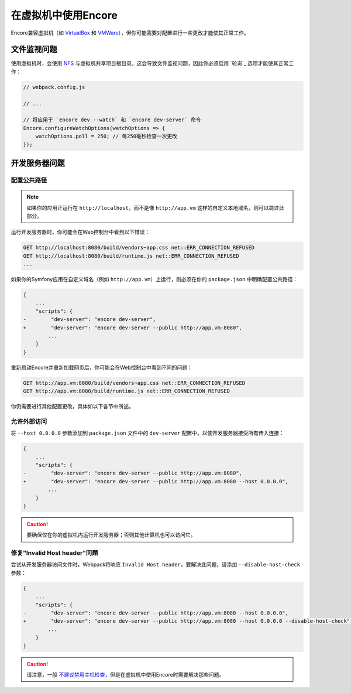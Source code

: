 在虚拟机中使用Encore
=================================

Encore兼容虚拟机（如 `VirtualBox`_ 和 `VMWare`_），但你可能需要对配置进行一些更改才能使其正常工作。

文件监视问题
--------------------

使用虚拟机时，会使用 `NFS`_ 与虚拟机共享项目根目录。这会导致文件监视问题，因此你必须启用
`轮询`_ 选项才能使其正常工作：

.. code-block:: javascript

    // webpack.config.js

    // ...

    // 将应用于 `encore dev --watch` 和 `encore dev-server` 命令
    Encore.configureWatchOptions(watchOptions => {
        watchOptions.poll = 250; // 每250毫秒检查一次更改
    });

开发服务器问题
-------------------------

配置公共路径
~~~~~~~~~~~~~~~~~~~~~~~~~

.. note::

    如果你的应用正运行在 ``http://localhost``，而不是像 ``http://app.vm``
    这样的自定义本地域名，则可以跳过此部分。

运行开发服务器时，你可能会在Web控制台中看到以下错误：

.. code-block:: text

    GET http://localhost:8080/build/vendors~app.css net::ERR_CONNECTION_REFUSED
    GET http://localhost:8080/build/runtime.js net::ERR_CONNECTION_REFUSED
    ...

如果你的Symfony应用在自定义域名（例如 ``http://app.vm``）上运行，则必须在你的
``package.json`` 中明确配置公共路径：

.. code-block:: diff

    {
        ...
        "scripts": {
    -        "dev-server": "encore dev-server",
    +        "dev-server": "encore dev-server --public http://app.vm:8080",
            ...
        }
    }

重新启动Encore并重新加载网页后，你可能会在Web控制台中看到不同的问题：

.. code-block:: text

    GET http://app.vm:8080/build/vendors~app.css net::ERR_CONNECTION_REFUSED
    GET http://app.vm:8080/build/runtime.js net::ERR_CONNECTION_REFUSED

你仍需要进行其他配置更改，具体如以下各节中所述。

允许外部访问
~~~~~~~~~~~~~~~~~~~~~

将 ``--host 0.0.0.0`` 参数添加到 ``package.json`` 文件中的 ``dev-server``
配置中，以使开发服务器接受所有传入连接：

.. code-block:: diff

    {
        ...
        "scripts": {
    -        "dev-server": "encore dev-server --public http://app.vm:8080",
    +        "dev-server": "encore dev-server --public http://app.vm:8080 --host 0.0.0.0",
            ...
        }
    }

.. caution::

    要确保仅在你的虚拟机内运行开发服务器；否则其他计算机也可以访问它。

修复"Invalid Host header"问题
~~~~~~~~~~~~~~~~~~~~~~~~~~~~~~~~

尝试从开发服务器访问文件时，Webpack将响应 ``Invalid Host header``。要解决此问题，请添加
``--disable-host-check`` 参数：

.. code-block:: diff

    {
        ...
        "scripts": {
    -        "dev-server": "encore dev-server --public http://app.vm:8080 --host 0.0.0.0",
    +        "dev-server": "encore dev-server --public http://app.vm:8080 --host 0.0.0.0 --disable-host-check",
            ...
        }
    }

.. caution::

    请注意，一般 `不建议禁用主机检查`_，但是在虚拟机中使用Encore时需要解决那些问题。

.. _`VirtualBox`: https://www.virtualbox.org/
.. _`VMWare`: https://www.vmware.com
.. _`NFS`: https://en.wikipedia.org/wiki/Network_File_System
.. _`polling`: https://webpack.js.org/configuration/watch/#watchoptionspoll
.. _`不建议禁用主机检查`: https://webpack.js.org/configuration/dev-server/#devserverdisablehostcheck
